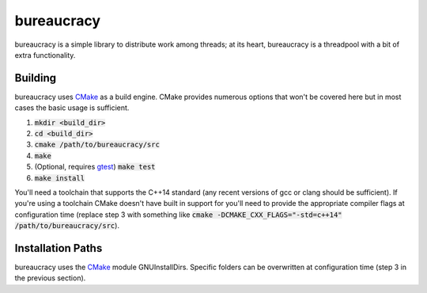 bureaucracy
===========
bureaucracy is a simple library to distribute work among threads; at its
heart, bureaucracy is a threadpool with a bit of extra functionality.


Building
--------
bureaucracy uses CMake_ as a build engine.  CMake provides numerous options
that won't be covered here but in most cases the basic usage is sufficient.

1. :code:`mkdir <build_dir>`
2. :code:`cd <build_dir>`
3. :code:`cmake /path/to/bureaucracy/src`
4. :code:`make`
5. (Optional, requires gtest_) :code:`make test`
6. :code:`make install`

You'll need a toolchain that supports the C++14 standard (any recent versions
of gcc or clang should be sufficient).  If you're using a toolchain CMake
doesn't have built in support for you'll need to provide the appropriate
compiler flags at configuration time (replace step 3 with something like
:code:`cmake -DCMAKE_CXX_FLAGS="-std=c++14" /path/to/bureaucracy/src`).


Installation Paths
------------------
bureaucracy uses the CMake_ module GNUInstallDirs.  Specific folders can be
overwritten at configuration time (step 3 in the previous section).

.. _CMake: https://cmake.org/
.. _gtest: https://github.com/google/googletest
